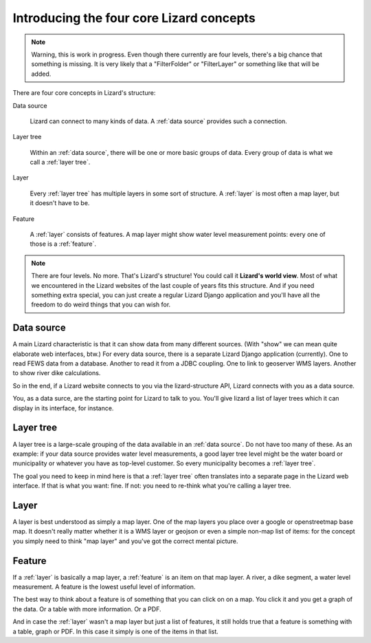 .. _`chapter-core`:

Introducing the four core Lizard concepts
#########################################

.. note::

   Warning, this is work in progress. Even though there currently are four
   levels, there's a big chance that something is missing. It is very likely
   that a "FilterFolder" or "FilterLayer" or something like that will be
   added.

There are four core concepts in Lizard's structure:

Data source

    Lizard can connect to many kinds of data. A :ref:`data source` provides
    such a connection.

Layer tree

    Within an :ref:`data source`, there will be one or more basic groups of
    data. Every group of data is what we call a :ref:`layer tree`.

Layer

    Every :ref:`layer tree` has multiple layers in some sort of
    structure. A :ref:`layer` is most often a map layer, but it doesn't have
    to be.

Feature

    A :ref:`layer` consists of features. A map layer might show water
    level measurement points: every one of those is a :ref:`feature`.

.. note::

   There are four levels. No more. That's Lizard's structure! You could call
   it **Lizard's world view**. Most of what we encountered in the Lizard
   websites of the last couple of years fits this structure. And if you need
   something extra special, you can just create a regular Lizard Django
   application and you'll have all the freedom to do weird things that you can
   wish for.


.. _`data source`:

Data source
===========

A main Lizard characteristic is that it can show data from many different
sources. (With "show" we can mean quite elaborate web interfaces, btw.) For
every data source, there is a separate Lizard Django application
(currently). One to read FEWS data from a database. Another to read it from a
JDBC coupling. One to link to geoserver WMS layers. Another to show river dike
calculations.

So in the end, if a Lizard website connects to you via the lizard-structure
API, Lizard connects with you as a data source.

You, as a data surce, are the starting point for Lizard to talk to you. You'll
give lizard a list of layer trees which it can display in its interface, for
instance.


.. _`layer tree`:

Layer tree
==========

A layer tree is a large-scale grouping of the data available in an :ref:`data
source`. Do not have too many of these. As an example: if your data source
provides water level measurements, a good layer tree level might be the water
board or municipality or whatever you have as top-level customer. So every
municipality becomes a :ref:`layer tree`.

The goal you need to keep in mind here is that a :ref:`layer tree` often
translates into a separate page in the Lizard web interface. If that is what
you want: fine. If not: you need to re-think what you're calling a layer tree.


.. _layer:

Layer
=====

A layer is best understood as simply a map layer. One of the map layers you
place over a google or openstreetmap base map. It doesn't really matter
whether it is a WMS layer or geojson or even a simple non-map list of items:
for the concept you simply need to think "map layer" and you've got the
correct mental picture.


.. _feature:

Feature
=======

If a :ref:`layer` is basically a map layer, a :ref:`feature` is an item on
that map layer. A river, a dike segment, a water level measurement. A feature
is the lowest useful level of information.

The best way to think about a feature is of something that you can click on on
a map. You click it and you get a graph of the data. Or a table with more
information. Or a PDF.

And in case the :ref:`layer` wasn't a map layer but just a list of features,
it still holds true that a feature is something with a table, graph or PDF. In
this case it simply is one of the items in that list.

